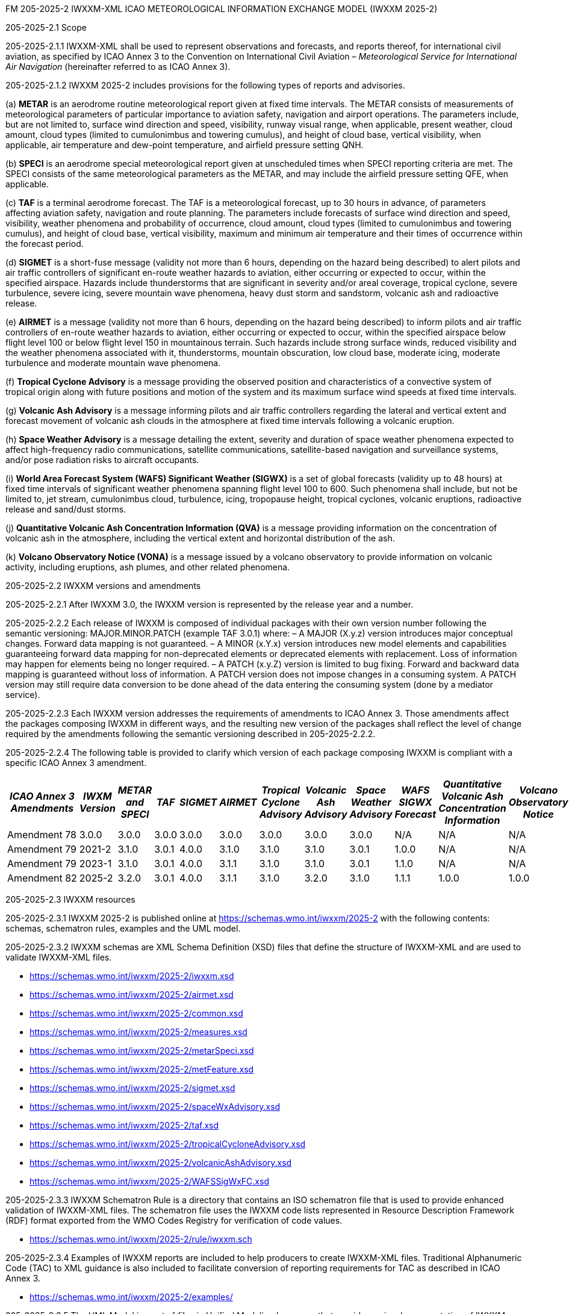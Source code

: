 FM 205-2025-2 IWXXM-XML ICAO METEOROLOGICAL INFORMATION EXCHANGE MODEL
(IWXXM 2025-2)

205-2025-2.1 Scope

205-2025-2.1.1 IWXXM-XML shall be used to represent observations and forecasts, and reports thereof, for international civil aviation, as specified by ICAO Annex 3 to the Convention on International Civil Aviation – _Meteorological Service for International Air Navigation_ (hereinafter referred to as ICAO Annex 3).

205-2025-2.1.2 IWXXM 2025-2 includes provisions for the following types of reports and advisories.

{empty}(a) *METAR* is an aerodrome routine meteorological report given at fixed time intervals. The METAR consists of measurements of meteorological parameters of particular importance to aviation safety, navigation and airport operations. The parameters include, but are not limited to, surface wind direction and speed, visibility, runway visual range, when applicable, present weather, cloud amount, cloud types (limited to cumulonimbus and towering cumulus), and height of cloud base, vertical visibility, when applicable, air temperature and dew-point temperature, and airfield pressure setting QNH.

{empty}(b) *SPECI* is an aerodrome special meteorological report given at unscheduled times when SPECI reporting criteria are met. The SPECI consists of the same meteorological parameters as the METAR, and may include the airfield pressure setting QFE, when applicable.

{empty}(c) *TAF* is a terminal aerodrome forecast. The TAF is a meteorological forecast, up to 30 hours in advance, of parameters affecting aviation safety, navigation and route planning. The parameters include forecasts of surface wind direction and speed, visibility, weather phenomena and probability of occurrence, cloud amount, cloud types (limited to cumulonimbus and towering cumulus), and height of cloud base, vertical visibility, maximum and minimum air temperature and their times of occurrence within the forecast period.

{empty}(d) *SIGMET* is a short-fuse message (validity not more than 6 hours, depending on the hazard being described) to alert pilots and air traffic controllers of significant en-route weather hazards to aviation, either occurring or expected to occur, within the specified airspace. Hazards include thunderstorms that are significant in severity and/or areal coverage, tropical cyclone, severe turbulence, severe icing, severe mountain wave phenomena, heavy dust storm and sandstorm, volcanic ash and radioactive release.

{empty}(e) *AIRMET* is a message (validity not more than 6 hours, depending on the hazard being described) to inform pilots and air traffic controllers of en-route weather hazards to aviation, either occurring or expected to occur, within the specified airspace below flight level 100 or below flight level 150 in mountainous terrain. Such hazards include strong surface winds, reduced visibility and the weather phenomena associated with it, thunderstorms, mountain obscuration, low cloud base, moderate icing, moderate turbulence and moderate mountain wave phenomena.

{empty}(f) *Tropical Cyclone Advisory* is a message providing the observed position and characteristics of a convective system of tropical origin along with future positions and motion of the system and its maximum surface wind speeds at fixed time intervals.

{empty}(g) *Volcanic Ash Advisory* is a message informing pilots and air traffic controllers regarding the lateral and vertical extent and forecast movement of volcanic ash clouds in the atmosphere at fixed time intervals following a volcanic eruption.

{empty}(h) *Space Weather Advisory* is a message detailing the extent, severity and duration of space weather phenomena expected to affect high-frequency radio communications, satellite communications, satellite-based navigation and surveillance systems, and/or pose radiation risks to aircraft occupants.

{empty}(i) *World Area Forecast System (WAFS) Significant Weather (SIGWX)* is a set of global forecasts (validity up to 48 hours) at fixed time intervals of significant weather phenomena spanning flight level 100 to 600. Such phenomena shall include, but not be limited to, jet stream, cumulonimbus cloud, turbulence, icing, tropopause height, tropical cyclones, volcanic eruptions, radioactive release and sand/dust storms.

{empty}(j) *Quantitative Volcanic Ash Concentration Information (QVA)* is a message providing information on the concentration of volcanic ash in the atmosphere, including the vertical extent and horizontal distribution of the ash.

{empty}(k) *Volcano Observatory Notice (VONA)* is a message issued by a volcano observatory to provide information on volcanic activity, including eruptions, ash plumes, and other related phenomena.

205-2025-2.2 IWXXM versions and amendments

205-2025-2.2.1 After IWXXM 3.0, the IWXXM version is represented by the release year and a number.

205-2025-2.2.2 Each release of IWXXM is composed of individual packages with their own version number following the semantic versioning: MAJOR.MINOR.PATCH (example TAF 3.0.1) where: 
– A MAJOR (X.y.z) version introduces major conceptual changes. Forward data mapping is not guaranteed. 
– A MINOR (x.Y.x) version introduces new model elements and capabilities guaranteeing forward data mapping for non-deprecated elements or deprecated elements with replacement. Loss of information may happen for elements being no longer required.
– A PATCH (x.y.Z) version is limited to bug fixing. Forward and backward data mapping is guaranteed without loss of information. A PATCH version does not impose changes in a consuming system. A PATCH version may still require data conversion to be done ahead of the data entering the consuming system (done by a mediator service).

205-2025-2.2.3 Each IWXXM version addresses the requirements of amendments to ICAO Annex 3. Those amendments affect the packages composing IWXXM in different ways, and the resulting new version of the packages shall reflect the level of change required by the amendments following the semantic versioning described in 205-2025-2.2.2.

205-2025-2.2.4 The following table is provided to clarify which version of each package composing IWXXM is compliant with a specific ICAO Annex 3 amendment.

[width="100%",options="header",]
|===
|_ICAO Annex 3 Amendments_ |_IWXM Version_ |_METAR and SPECI_ |_TAF_ |_SIGMET_ |_AIRMET_ |_Tropical Cyclone Advisory_ |_Volcanic Ash Advisory_ |_Space Weather Advisory_ |_WAFS SIGWX Forecast_ |_Quantitative Volcanic Ash Concentration Information_ |_Volcano Observatory Notice_
|Amendment 78 |3.0.0  |3.0.0 |3.0.0 |3.0.0 |3.0.0 |3.0.0 |3.0.0 |3.0.0 |N/A   |N/A  |N/A
|Amendment 79 |2021-2 |3.1.0 |3.0.1 |4.0.0 |3.1.0 |3.1.0 |3.1.0 |3.0.1 |1.0.0 |N/A  |N/A
|Amendment 79 |2023-1 |3.1.0 |3.0.1 |4.0.0 |3.1.1 |3.1.0 |3.1.0 |3.0.1 |1.1.0 |N/A  |N/A
|Amendment 82 |2025-2 |3.2.0 |3.0.1 |4.0.0 |3.1.1 |3.1.0 |3.2.0 |3.1.0 |1.1.1 |1.0.0|1.0.0
|===

205-2025-2.3 IWXXM resources

205-2025-2.3.1 IWXXM 2025-2 is published online at https://schemas.wmo.int/iwxxm/2025-2[https://schemas.wmo.int/iwxxm/2025-2] with the following contents: schemas, schematron rules, examples and the UML model.

205-2025-2.3.2 IWXXM schemas are XML Schema Definition (XSD) files that define the structure of IWXXM-XML and are used to validate IWXXM-XML files.

* https://schemas.wmo.int/iwxxm/2025-2/iwxxm.xsd
* https://schemas.wmo.int/iwxxm/2025-2/airmet.xsd
* https://schemas.wmo.int/iwxxm/2025-2/common.xsd
* https://schemas.wmo.int/iwxxm/2025-2/measures.xsd
* https://schemas.wmo.int/iwxxm/2025-2/metarSpeci.xsd
* https://schemas.wmo.int/iwxxm/2025-2/metFeature.xsd
* https://schemas.wmo.int/iwxxm/2025-2/sigmet.xsd
* https://schemas.wmo.int/iwxxm/2025-2/spaceWxAdvisory.xsd
* https://schemas.wmo.int/iwxxm/2025-2/taf.xsd
* https://schemas.wmo.int/iwxxm/2025-2/tropicalCycloneAdvisory.xsd
* https://schemas.wmo.int/iwxxm/2025-2/volcanicAshAdvisory.xsd
* https://schemas.wmo.int/iwxxm/2025-2/WAFSSigWxFC.xsd

205-2025-2.3.3 IWXXM Schematron Rule is a directory that contains an ISO schematron file that is used to provide enhanced validation of IWXXM-XML files. The schematron file uses the IWXXM code lists represented in Resource Description Framework (RDF) format exported from the WMO Codes Registry for verification of code values.

* https://schemas.wmo.int/iwxxm/2025-2/rule/iwxxm.sch

205-2025-2.3.4 Examples of IWXXM reports are included to help producers to create IWXXM-XML files. Traditional Alphanumeric Code (TAC) to XML guidance is also included to facilitate conversion of reporting requirements for TAC as described in ICAO Annex 3.

* https://schemas.wmo.int/iwxxm/2025-2/examples/

205-2025-2.3.5 The UML Model is a set of files in Unified Modeling Language that provides a visual representation of IWXXM-XML in HTML format.

* https://schemas.wmo.int/iwxxm/2025-2/html/

*205-2025-2.4 IWXXM code lists*

205-2025-2.4.1 The code lists are published as web-accessible resources on the WMO Codes Registry (http://codes.wmo.int/[http://codes.wmo.int]) to define the authoritative terms required in IWXXM-XML and enable the controlled vocabulary to be managed outside the data model. The following code tables are used in IWXXM 2025-2.

205-2025-2.4.2 Common codes

[width="100%",cols="20%,43%,37%",options="header",]
|===
|Name |Description |URL
|Code table D-1: nil reasons |Nil-reason terms are used to provide an explanation for recording a missing (or void) value within a data product. |http://codes.wmo.int/common/nil
|===

205-2025-2.4.3 Codes from WMO-No. 49, Volume II

[width="100%",cols="20%,41%,39%",options="header",]
|===
|Name |Description |URL
|Air Wx phenomena |ICAO Annex 3/WMO No. 49, Volume II, Appendix 6, Section 2.1 |http://codes.wmo.int/49-2/AirWxPhenomena
|Code table D-6: aerodrome recent weather a| The items within this code table are the weather types that may be reported within a meteorological aerodrome observation report that have occurred during the period since the last issued routine report or last hour, whichever is shorter, but are not observed at the time of the observation. Requirements for reporting recent weather at an aerodrome are specified in the _Technical Regulations_ (WMO-No. 49), Volume II, Part II, Appendix 3, 4.8.1.1. This code table contains the set of weather types that are permitted for reporting recent weather. These are a subset of the enumerated set of meteorologically valid combinations specified in Volume I.1, Code table 4678 comprising the following elements: intensity or proximity; descriptor; precipitation; obscuration; and/or other. |http://codes.wmo.int/49-2/AerodromeRecentWeather
|Code table D-7: aerodrome present or forecast weather |The items within this code table are the weather phenomena that may be reported as forecast to occur or have been observed at an aerodrome. Requirements for reporting present or forecast weather at an aerodrome are specified in the _Technical Regulations_ (WMO-No. 49), Volume II, Part II, Appendix 3, 4.4 (observation), and Appendix 5, 2.2.4 (trend forecast) and 1.2.3 (for TAF). The weather phenomena listed here are a subset of the enumerated set of meteorologically valid combinations specified in Volume I.1, Code table 4678 comprising the following elements: intensity or proximity; descriptor; precipitation; obscuration; and/or other. Each weather type is uniquely identified using a URI. The URI is also a URL providing additional information about the associated weather type. |http://codes.wmo.int/49-2/AerodromePresentOrForecastWeather
|Code table D-8: cloud amount reported at aerodrome a| The items within this code table are the cloud amount categories of operational significance for aviation as specified in the _Technical Regulations_ (WMO-No. 49), Volume II – Meteorological Service for International Air Navigation. This code table contains a subset of the cloud amount categories defined in Volume I.2, FM 94 BUFR, Code table 0 20 008. Each code item is uniquely identified using a URI. The URI is also a URL providing additional information about the associated cloud amount category. |http://codes.wmo.int/49-2/CloudAmountReportedAtAerodrome
|Code table D-9: significant convective cloud type a| The items within this code table are the cloud types of operational significance for aviation as specified in the _Technical Regulations_ (WMO-No. 49), Volume II – Meteorological Service for International Air Navigation. This code table contains a subset of the cloud types defined in Volume I.2, FM 94 BUFR, Code table 0 20 012. Each cloud type is uniquely identified using a URI. The URI is also a URL providing additional information about the associated cloud type. |http://codes.wmo.int/49-2/SigConvectiveCloudType
|Code table D-10: significant weather phenomena |The items within this code table are the types of weather phenomena of significance to aeronautical operations – as used in SIGMET and AIRMET reports and specified in the _Technical Regulations_ (WMO-No. 49), Volume II, Part II, Appendix 6, 1.1.4. Each weather phenomenon type is uniquely identified using a URI. The URI is also a URL providing additional information about the associated weather phenomenon type. |http://codes.wmo.int/49-2/SigWxPhenomena
|Meteorological feature |The items within this code table are the weather phenomena being represented by a weather object. This code table contains a subset of the meteorological features defined in Volume I.2, FM 94 BUFR, Code table 0 08 011. |http://codes.wmo.int/49-2/MeteorologicalFeature
|Space Wx location |The items within this code table are the locations of space weather phenomena of significance to aeronautical operations. |http://codes.wmo.int/49-2/SpaceWxLocation
|Space Wx phenomena |The items within this code table are the types of space weather phenomena of significance to aeronautical operations. |http://codes.wmo.int/49-2/SpaceWxPhenomena
|Volcanic aviation colour code |Volcanic Aviation Colour Code ICAO Annex 15 |http://codes.wmo.int/49-2/AviationColourCode 
|Weather causing visibility reduction |ICAO Annex 3/WMO-No. 49, Volume II, Appendix 6, Section 2.1 under SFC VIS |http://codes.wmo.int/49-2/WeatherCausingVisibilityReduction
|===

205-2025-2.4.4 Codes from BUFR4 code and flag tables defined in the _Manual on Codes_, Volume I.2

[width="100%",cols="26%,74%",options="header",]
|===
|Name |URL
|Extended degree of turbulence|http://codes.wmo.int/bufr4/codeflag/0-11-030
|Cloud distribution for aviation|http://codes.wmo.int/bufr4/codeflag/0-20-008
|Cloud type |http://codes.wmo.int/bufr4/codeflag/0-20-012
|Runway deposits |http://codes.wmo.int/bufr4/codeflag/0-20-086
|Runway contamination |http://codes.wmo.int/bufr4/codeflag/0-20-087
|Runway friction coefficient|http://codes.wmo.int/bufr4/codeflag/0-20-089
|State of the sea |http://codes.wmo.int/bufr4/codeflag/0-22-061
|Airframe icing |http://codes.wmo.int/bufr4/codeflag/0-20-041
|===
